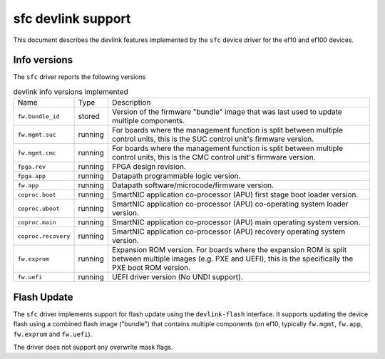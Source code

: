 .. SPDX-License-Identifier: GPL-2.0

===================
sfc devlink support
===================

This document describes the devlink features implemented by the ``sfc``
device driver for the ef10 and ef100 devices.

Info versions
=============

The ``sfc`` driver reports the following versions

.. list-table:: devlink info versions implemented
   :widths: 5 5 90

   * - Name
     - Type
     - Description
   * - ``fw.bundle_id``
     - stored
     - Version of the firmware "bundle" image that was last used to update
       multiple components.
   * - ``fw.mgmt.suc``
     - running
     - For boards where the management function is split between multiple
       control units, this is the SUC control unit's firmware version.
   * - ``fw.mgmt.cmc``
     - running
     - For boards where the management function is split between multiple
       control units, this is the CMC control unit's firmware version.
   * - ``fpga.rev``
     - running
     - FPGA design revision.
   * - ``fpga.app``
     - running
     - Datapath programmable logic version.
   * - ``fw.app``
     - running
     - Datapath software/microcode/firmware version.
   * - ``coproc.boot``
     - running
     - SmartNIC application co-processor (APU) first stage boot loader version.
   * - ``coproc.uboot``
     - running
     - SmartNIC application co-processor (APU) co-operating system loader version.
   * - ``coproc.main``
     - running
     - SmartNIC application co-processor (APU) main operating system version.
   * - ``coproc.recovery``
     - running
     - SmartNIC application co-processor (APU) recovery operating system version.
   * - ``fw.exprom``
     - running
     - Expansion ROM version. For boards where the expansion ROM is split between
       multiple images (e.g. PXE and UEFI), this is the specifically the PXE boot
       ROM version.
   * - ``fw.uefi``
     - running
     - UEFI driver version (No UNDI support).

Flash Update
============

The ``sfc`` driver implements support for flash update using the
``devlink-flash`` interface. It supports updating the device flash using a
combined flash image ("bundle") that contains multiple components (on ef10,
typically ``fw.mgmt``, ``fw.app``, ``fw.exprom`` and ``fw.uefi``).

The driver does not support any overwrite mask flags.
